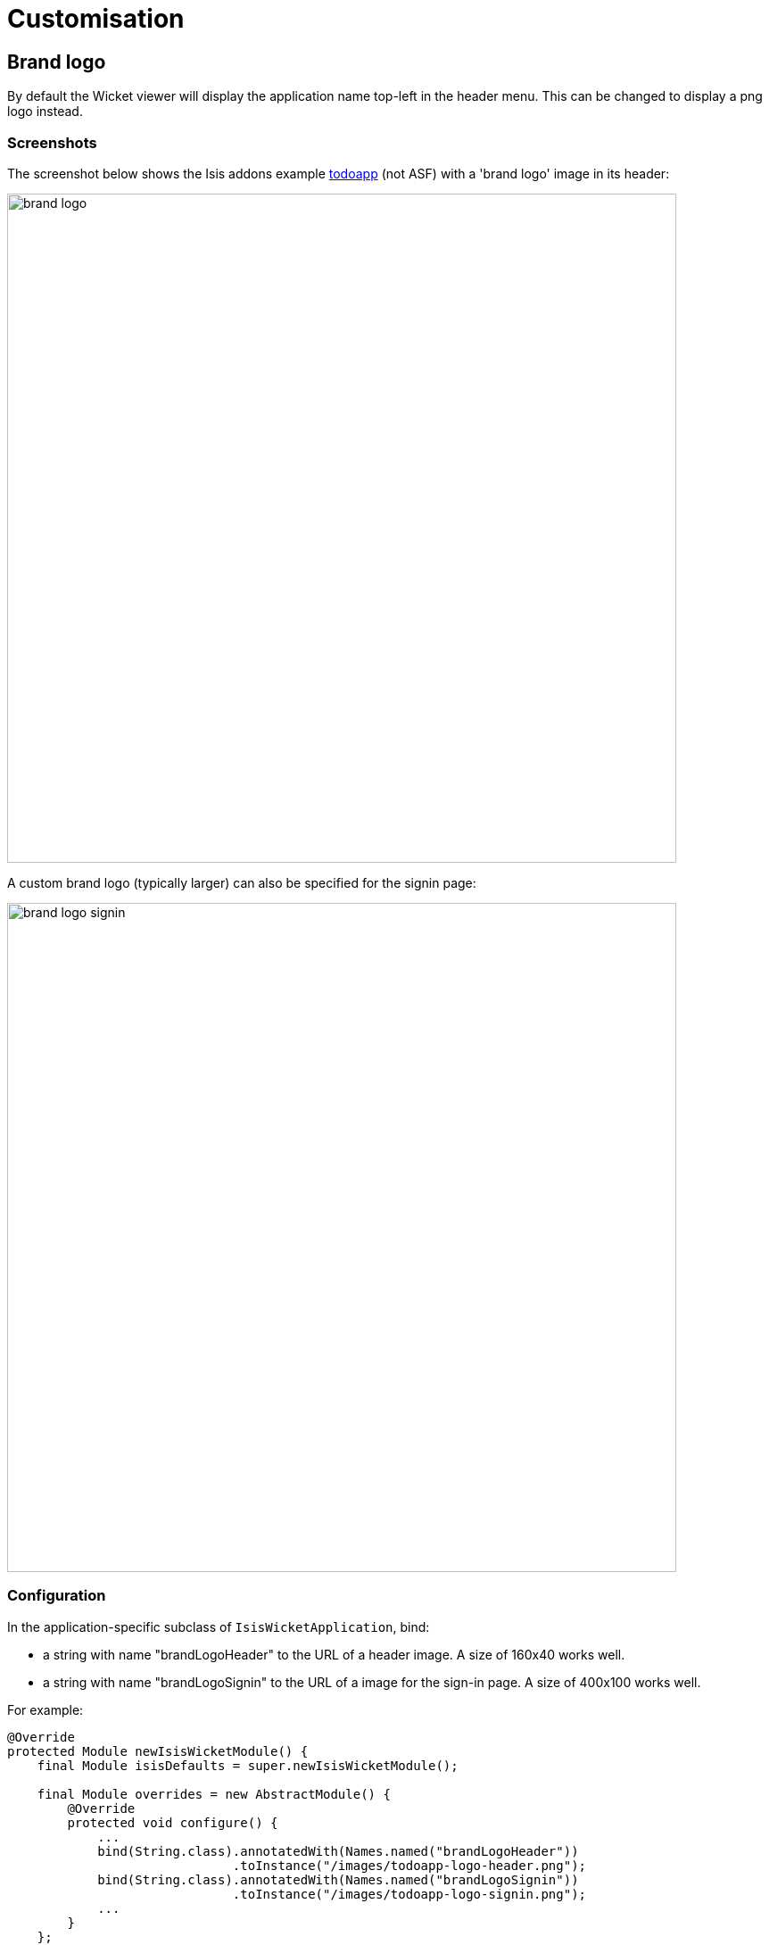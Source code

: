 = Customisation
:Notice: Licensed to the Apache Software Foundation (ASF) under one or more contributor license agreements. See the NOTICE file distributed with this work for additional information regarding copyright ownership. The ASF licenses this file to you under the Apache License, Version 2.0 (the "License"); you may not use this file except in compliance with the License. You may obtain a copy of the License at. http://www.apache.org/licenses/LICENSE-2.0 . Unless required by applicable law or agreed to in writing, software distributed under the License is distributed on an "AS IS" BASIS, WITHOUT WARRANTIES OR  CONDITIONS OF ANY KIND, either express or implied. See the License for the specific language governing permissions and limitations under the License.
:_basedir: ../
:_imagesdir: images/


== Brand logo

By default the Wicket viewer will display the application name top-left in the header menu. This can be changed to
display a png logo instead.

=== Screenshots

The screenshot below shows the Isis addons example https://github.com/isisaddons/isis-app-todoapp/[todoapp] (not ASF) with a 'brand logo' image in its header:

image::{_imagesdir}wicket-viewer/brand-logo/brand-logo.png[width="750px"]

A custom brand logo (typically larger) can also be specified for the signin page:

image::{_imagesdir}wicket-viewer/brand-logo/brand-logo-signin.png[width="750px"]

=== Configuration

In the application-specific subclass of `IsisWicketApplication`, bind:

* a string with name "brandLogoHeader" to the URL of a header image. A size of 160x40 works well.
* a string with name "brandLogoSignin" to the URL of a image for the sign-in page. A size of 400x100 works well.

For example:

[source,java]
----
@Override
protected Module newIsisWicketModule() {
    final Module isisDefaults = super.newIsisWicketModule();

    final Module overrides = new AbstractModule() {
        @Override
        protected void configure() {
            ...
            bind(String.class).annotatedWith(Names.named("brandLogoHeader"))
                              .toInstance("/images/todoapp-logo-header.png");
            bind(String.class).annotatedWith(Names.named("brandLogoSignin"))
                              .toInstance("/images/todoapp-logo-signin.png");
            ...
        }
    };

    return Modules.override(isisDefaults).with(overrides);
}
----

If the logo is hosted locally, add to the relevant directory (eg `src/main/webapp/images`). It is also valid for the
URL to be absolute.

You may also wish to tweak the `css/application.css`. For example, a logo with height 40px works well with the following:

[source,css]
----
.navbar-brand img {
    margin-top: -5px;
    margin-left: 5px;
}
----




== Welcome page

It's possible to customize the application name, welcome message and about message can also be customized. This is done by adjusting the Guice bindings (part of Isis' bootstrapping) in your custom subclass of `IsisWicketApplication`:

[source,java]
----
public class MyAppApplication extends IsisWicketApplication {
    @Override
    protected Module newIsisWicketModule() {
        final Module isisDefaults = super.newIsisWicketModule();
        final Module myAppOverrides = new AbstractModule() {
            @Override
            protected void configure() {
                ...
                bind(String.class)
                    .annotatedWith(Names.named("applicationName"))
                     .toInstance("My Wonderful App");
                bind(String.class)
                    .annotatedWith(Names.named("welcomeMessage"))
                    .toInstance(readLines("welcome.html"));         // <1>
                bind(String.class)
                    .annotatedWith(Names.named("aboutMessage"))
                    .toInstance("My Wonderful App v1.0");
                ...
            }
        };

        return Modules.override(isisDefaults).with(myAppOverrides);
    }
}
----
<1> the `welcome.html` file is resolved relative to `src/main/webapp`.




== About page

Isis' Wicket viewer has an About page that, by default, will provide a dump of the JARs that make up the webapp. This page will also show the manifest attributes of the WAR archive itself, if there are any. One of these attributes may also be used as the application version number.


=== Screenshot

Here's what the About page looks like with this configuration added:

image::{_imagesdir}wicket-viewer/about-page/about-page.png[width="800px"]

[NOTE]
====
TODO: this screenshot need to be updated for the new look-n-feel introduced in 1.8.0
====

Note that the `Build-Time` attribute has been used as the version number. The Wicket viewer is hard-coded to search for specific attributes and use as the application version. In order, it searches for:

* `Implementation-Version`
* `Build-Time`

If none of these are found, then no version is displayed.

=== Configuration

[TIP]
====
This configuration is included within the <<_simpleapp_archetype, SimpleApp archetype>>.
====

==== Adding attributes to the WAR's manifest

Add the following to the webapp's `pom.xml` (under `<build>/<plugins>`):

[source,xml]
----
<plugin>
    <groupId>org.codehaus.mojo</groupId>
    <artifactId>build-helper-maven-plugin</artifactId>
    <version>1.5</version>
      <executions>
        <execution>
          <phase>validate</phase>
          <goals>
            <goal>maven-version</goal>
          </goals>
        </execution>
      </executions>
</plugin>

<plugin>
    <artifactId>maven-war-plugin</artifactId>
    <configuration>
        <archive>
            <manifest>
                <addDefaultImplementationEntries>true</addDefaultImplementationEntries>
            </manifest>
            <manifestEntries>
                <Build-Time>${maven.build.timestamp}</Build-Time>
                <Build-Number>${buildNumber}</Build-Number>
                <Build-Host>${agent.name}</Build-Host>
                <Build-User>${user.name}</Build-User>
                <Build-Maven>Maven ${maven.version}</Build-Maven>
                <Build-Java>${java.version}</Build-Java>
                <Build-OS>${os.name}</Build-OS>
                <Build-Label>${project.version}</Build-Label>
            </manifestEntries>
        </archive>
    </configuration>
    <executions>
        <execution>
            <phase>package</phase>
            <goals>
                <goal>war</goal>
            </goals>
            <configuration>
                <classifier>${env}</classifier>
            </configuration>
        </execution>
    </executions>
</plugin>
----

If you then build the webapp from the Maven command line (`mvn clean package`), then the WAR should contain a `META-INF/MANIFEST.MF` with those various attribute entries.

==== Exporting the attributes into the app

The manifest attributes are provided to the rest of the application by way of the Wicket viewer's integration with Google Guice.

In your subclass of `IsisWicketApplication`, there is a method `newIsisWicketModule()`. In this method you need to bind an `InputStream` that will read the manifest attributes. This is all boilerplate so you can just copy-n-paste:

[source,java]
----
@Override
protected Module newIsisWicketModule() {
    ...
    final Module simpleappOverrides = new AbstractModule() {
        @Override
        protected void configure() {
            ...
            bind(InputStream.class)
                .annotatedWith(Names.named("metaInfManifest"))
                .toProvider(Providers.of(
                    getServletContext().getResourceAsStream("/META-INF/MANIFEST.MF")));
        }
    };
    ...
}
----

With that you should be good to go!





== Specifying a default theme

IMPORTANT: TODO




== Tweaking CSS classes

IMPORTANT: TODO




== Custom Javascript

IMPORTANT: TODO




== Auto-refresh page

IMPORTANT: TODO



